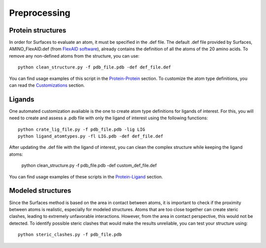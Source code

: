Preprocessing
=====

Protein structures
------------

In order for Surfaces to evaluate an atom, it must be specified in the .def file. The default .def file provided by Surfaces, AMINO_FlexAID.def (from `FlexAID software <https://pubs.acs.org/doi/10.1021/acs.jcim.5b00078>`_), already contains the definition of all the atoms of the 20 amino acids. To remove any non-defined atoms from the structure, you can use::

   python clean_structure.py -f pdb_file.pdb -def def_file.def
   
You can find usage examples of this script in the `Protein-Protein <https://surfaces-tutorial.readthedocs.io/en/latest/Protein-protein.html#example-application>`_ section. To customize the atom type definitions, you can read the `Customizations <https://surfaces-tutorial.readthedocs.io/en/latest/Customizations.html#atom-type-definitions>`_ section.

Ligands
----------------

One automated customization avaliable is the one to create atom type definitions for ligands of interest. For this, you will need to create and assess a .pdb file with only the ligand of interest using the following functions::

   python crate_lig_file.py -f pdb_file.pdb -lig LIG
   python ligand_atomtypes.py -fl LIG.pdb -def def_file.def
   
After updating the .def file with the ligand of interest, you can clean the complex structure while keeping the ligand atoms:

   python clean_structure.py -f pdb_file.pdb -def custom_def_file.def

You can find usage examples of these scripts in the `Protein-Ligand <https://surfaces-tutorial.readthedocs.io/en/latest/Protein-ligand.html#example-application>`_ section.

Modeled structures
----------------

Since the Surfaces method is based on the area in contact between atoms, it is important to check if the proximity between atoms is realistic, especially for modeled structures. Atoms that are too close together can create steric clashes, leading to extremely unfavorable interactions. However, from the area in contact perspective, this would not be detected. To identify possible steric clashes that would make the results unreliable, you can test your structure using::

   python steric_clashes.py -f pdb_file.pdb
